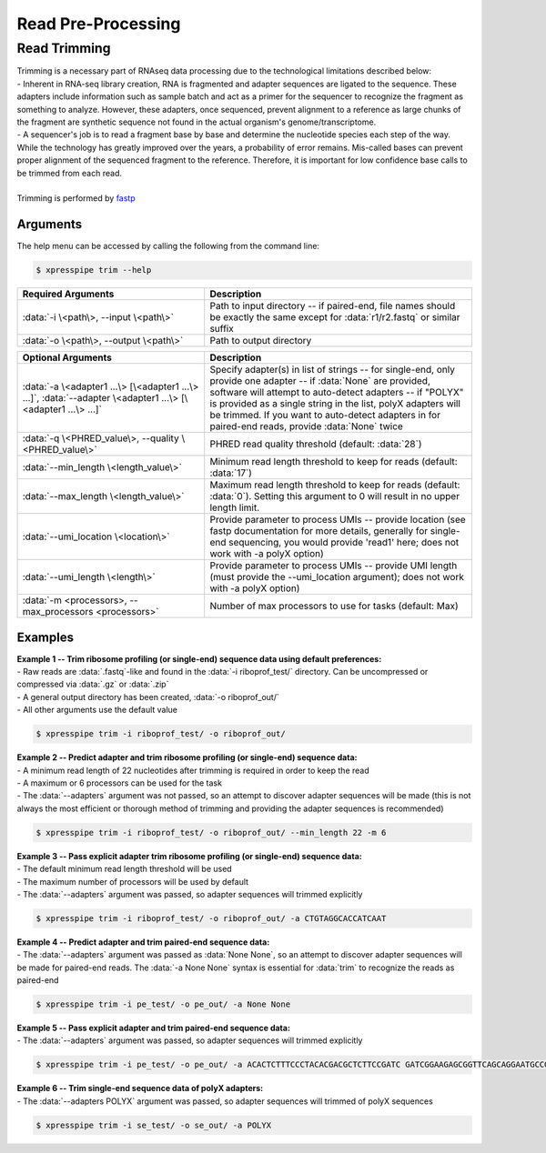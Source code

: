 ###################
Read Pre-Processing
###################

===================
Read Trimming
===================

| Trimming is a necessary part of RNAseq data processing due to the technological limitations described below:
| - Inherent in RNA-seq library creation, RNA is fragmented and adapter sequences are ligated to the sequence. These adapters include information such as sample batch and act as a primer for the sequencer to recognize the fragment as something to analyze. However, these adapters, once sequenced, prevent alignment to a reference as large chunks of the fragment are synthetic sequence not found in the actual organism's genome/transcriptome.
| - A sequencer's job is to read a fragment base by base and determine the nucleotide species each step of the way. While the technology has greatly improved over the years, a probability of error remains. Mis-called bases can prevent proper alignment of the sequenced fragment to the reference. Therefore, it is important for low confidence base calls to be trimmed from each read.
|
| Trimming is performed by `fastp <https://github.com/OpenGene/fastp>`_

-------------
Arguments
-------------
| The help menu can be accessed by calling the following from the command line:

.. code-block:: shell

  $ xpresspipe trim --help

.. list-table::
   :widths: 35 50
   :header-rows: 1

   * - Required Arguments
     - Description
   * - :data:`-i \<path\>, --input \<path\>`
     - Path to input directory -- if paired-end, file names should be exactly the same except for :data:`r1/r2.fastq` or similar suffix
   * - :data:`-o \<path\>, --output \<path\>`
     - Path to output directory

.. list-table::
   :widths: 35 50
   :header-rows: 1

   * - Optional Arguments
     - Description
   * - :data:`-a \<adapter1 ...\> [\<adapter1 ...\> ...]`, :data:`--adapter \<adapter1 ...\> [\<adapter1 ...\> ...]`
     - Specify adapter(s) in list of strings -- for single-end, only provide one adapter -- if :data:`None` are provided, software will attempt to auto-detect adapters -- if "POLYX" is provided as a single string in the list, polyX adapters will be trimmed. If you want to auto-detect adapters in for paired-end reads, provide :data:`None` twice
   * - :data:`-q \<PHRED_value\>, --quality \<PHRED_value\>`
     - PHRED read quality threshold (default: :data:`28`)
   * - :data:`--min_length \<length_value\>`
     - Minimum read length threshold to keep for reads (default: :data:`17`)
   * - :data:`--max_length \<length_value\>`
     - Maximum read length threshold to keep for reads (default: :data:`0`). Setting this argument to 0 will result in no upper length limit.
   * - :data:`--umi_location \<location\>`
     - Provide parameter to process UMIs -- provide location (see fastp documentation for more details, generally for single-end sequencing, you would provide 'read1' here; does not work with -a polyX option)
   * - :data:`--umi_length \<length\>`
     - Provide parameter to process UMIs -- provide UMI length (must provide the --umi_location argument); does not work with -a polyX option)
   * - :data:`-m <processors>, --max_processors <processors>`
     - Number of max processors to use for tasks (default: Max)

--------------
Examples
--------------
| **Example 1 -- Trim ribosome profiling (or single-end) sequence data using default preferences:**
| - Raw reads are :data:`.fastq`-like and found in the :data:`-i riboprof_test/` directory. Can be uncompressed or compressed via :data:`.gz` or :data:`.zip`
| - A general output directory has been created, :data:`-o riboprof_out/`
| - All other arguments use the default value

.. code-block:: shell

  $ xpresspipe trim -i riboprof_test/ -o riboprof_out/

| **Example 2 -- Predict adapter and trim ribosome profiling (or single-end) sequence data:**
| - A minimum read length of 22 nucleotides after trimming is required in order to keep the read
| - A maximum or 6 processors can be used for the task
| - The :data:`--adapters` argument was not passed, so an attempt to discover adapter sequences will be made (this is not always the most efficient or thorough method of trimming and providing the adapter sequences is recommended)

.. code-block:: shell

  $ xpresspipe trim -i riboprof_test/ -o riboprof_out/ --min_length 22 -m 6

| **Example 3 -- Pass explicit adapter trim ribosome profiling (or single-end) sequence data:**
| - The default minimum read length threshold will be used
| - The maximum number of processors will be used by default
| - The :data:`--adapters` argument was passed, so adapter sequences will trimmed explicitly

.. code-block:: shell

  $ xpresspipe trim -i riboprof_test/ -o riboprof_out/ -a CTGTAGGCACCATCAAT

| **Example 4 -- Predict adapter and trim paired-end sequence data:**
| - The :data:`--adapters` argument was passed as :data:`None None`, so an attempt to discover adapter sequences will be made for paired-end reads. The :data:`-a None None` syntax is essential for :data:`trim` to recognize the reads as paired-end

.. code-block:: shell

  $ xpresspipe trim -i pe_test/ -o pe_out/ -a None None

| **Example 5 -- Pass explicit adapter and trim paired-end sequence data:**
| - The :data:`--adapters` argument was passed, so adapter sequences will trimmed explicitly

.. code-block:: shell

  $ xpresspipe trim -i pe_test/ -o pe_out/ -a ACACTCTTTCCCTACACGACGCTCTTCCGATC GATCGGAAGAGCGGTTCAGCAGGAATGCCGAG

| **Example 6 -- Trim single-end sequence data of polyX adapters:**
| - The :data:`--adapters POLYX` argument was passed, so adapter sequences will trimmed of polyX sequences

.. code-block:: shell

  $ xpresspipe trim -i se_test/ -o se_out/ -a POLYX
